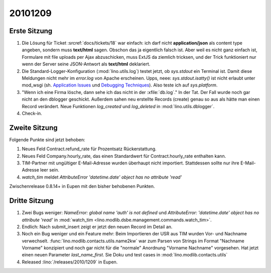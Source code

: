 20101209
========

Erste Sitzung
-------------

#. Die Lösung für Ticket :srcref:`docs/tickets/18` war einfach: ich darf nicht **application/json** 
   als content type angeben, sondern muss **text/html** sagen. 
   Obschon das ja eigentlich falsch ist. 
   Aber weil es nicht ganz einfach ist, Formulare mit file uploads per Ajax abzuschicken,
   muss ExtJS da ziemlich tricksen, und der Trick funktioniert nur wenn der Server 
   seine JSON-Antwort als **text/html** deklariert.

#. Die Standard-Logger-Konfiguration (:mod:`lino.utils.log`) testet jetzt, 
   ob `sys.stdout` ein Terminal ist. 
   Damit diese Meldungen nicht mehr im `error.log` von Apache erscheinen. 
   Upps, neee: `sys.stdout.isatty()` ist nicht erlaubt unter mod_wsgi 
   (sh. 
   `Application Issues <http://code.google.com/p/modwsgi/wiki/ApplicationIssues>`_ und
   `Debugging Techniques <http://code.google.com/p/modwsgi/wiki/DebuggingTechniques>`_).
   Also teste ich auf `sys.platform`.
  
#. "Wenn ich eine Firma lösche, dann sehe ich das nicht in der :xfile:`db.log`."
   In der Tat. Der Fall wurde noch gar nicht an den dblogger geschickt.
   Außerdem sahen neu erstellte Records (create) genau so aus als hätte man 
   einen Record verändert.
   Neue Funktionen `log_created` und `log_deleted` in :mod:`lino.utils.dblogger`.
  
#. Check-in.

Zweite Sitzung 
--------------

Folgende Punkte sind jetzt behoben:

#. Neues Feld Contract.refund_rate für Prozentsatz Rückerstattung.

#. Neues Feld Company.hourly_rate, das einen Standardwert für 
   Contract.hourly_rate enthalten kann.

#. TIM-Partner mit ungültiger E-Mail-Adresse wurden überhaupt nicht importiert. 
   Stattdessen sollte nur ihre E-Mail-Adresse leer sein.

#. `watch_tim` meldet `AttributeError 'datetime.date' object has no attribute 'read'`

Zwischenrelease 0.8.14+ in Eupen mit den bisher behobenen Punkten.


Dritte Sitzung
--------------

#. Zwei Bugs weniger: `NameError: global name 'auth' is not defined` und 
   `AttributeError: 'datetime.date' object has no attribute 'read'`
   in :mod:`watch_tim <lino.modlib.dsbe.management.commands.watch_tim>`.

#. Endlich: Nach submit_insert zeigt er jetzt den neuen Record im Detail an.

#. Noch ein Bug weniger und ein Feature mehr:
   Beim Importieren der USR aus TIM wurden Vor- und Nachname verwechselt.
   :func:`lino.modlib.contacts.utils.name2kw` war zum Parsen von Strings im 
   Format "Nachname Vorname" konzipiert und noch gar nicht für die "normale" 
   Anordnung "Vorname Nachname" vorgesehen. Hat jetzt einen neuen Parameter 
   `last_name_first`. 
   Sie Doku und test cases in :mod:`lino.modlib.contacts.utils`

#. Released :lino:`/releases/2010/1209` in Eupen.
